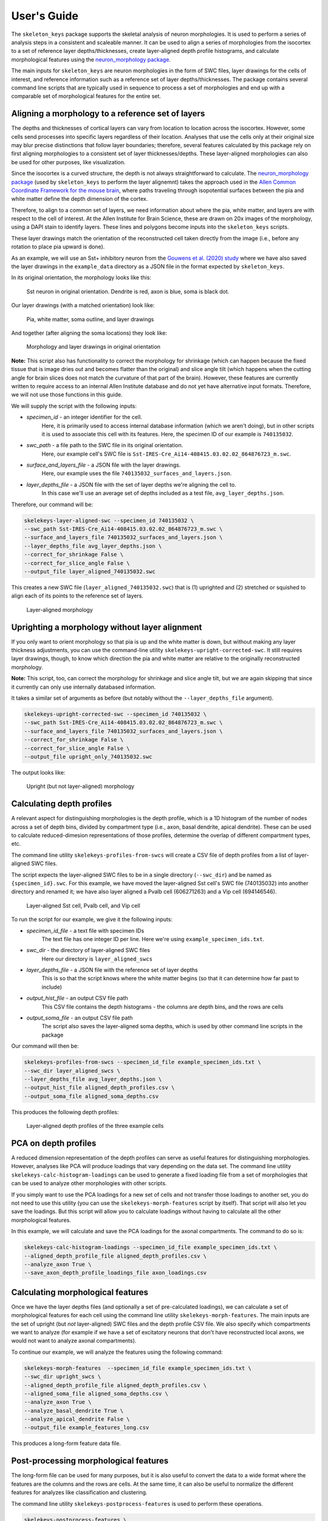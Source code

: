 User's Guide
============

The ``skeleton_keys`` package supports the skeletal analysis of neuron morphologies.
It is used to perform a series of analysis steps in a consistent and scaleable
manner. It can be used to align a series of morphologies from the isocortex to a
set of reference layer depths/thicknesses, create layer-aligned depth profile
histograms, and calculate morphological features using the `neuron_morphology package <https://neuron-morphology.readthedocs.io/en/latest/>`_.

The main inputs for ``skeleton_keys`` are neuron morphologies in the form of
SWC files, layer drawings for the cells of interest, and reference information
such as a reference set of layer depths/thicknesses. The package contains
several command line scripts that are typically used in sequence to process a
set of morphologies and end up with a comparable set of morphological features
for the entire set.


Aligning a morphology to a reference set of layers
--------------------------------------------------

The depths and thicknesses of cortical layers can vary from location to location
across the isocortex. However, some cells send processes into specific layers
regardless of their location. Analyses that use the cells only at their original
size may blur precise distinctions that follow layer boundaries; therefore,
several features calculated by this package rely on first aligning morphologies
to a consistent set of layer thicknesses/depths. These layer-aligned morphologies
can also be used for other purposes, like visualization.

Since the isocortex is a curved structure, the depth is not always straightforward
to calculate. The `neuron_morphology package`_ (used by ``skeleton_keys`` to
perform the layer alignemnt) takes the approach used in the
`Allen Common Coordinate Framework for the mouse brain <http://help.brain-map.org/download/attachments/2818171/Conn_Informatics_Data_Processing.pdf?version=2&modificationDate=1507057121463&api=v2>`_,
where paths traveling through isopotential surfaces between the pia and white matter
define the depth dimension of the cortex.

Therefore, to align to a common set of layers, we need information about
where the pia, white matter, and layers are with respect to the cell of interest.
At the Allen Institute for Brain Science, these are drawn on 20x images
of the morphology, using a DAPI stain to identify layers. These lines and polygons
become inputs into the ``skeleton_keys`` scripts.

These layer drawings match the orientation of the reconstructed
cell taken directly from the image (i.e., before any rotation to place pia upward
is done).

As an example, we will use an Sst+ inhibitory neuron from the `Gouwens et al. (2020) study <https://linkinghub.elsevier.com/retrieve/pii/S0092-8674(20)31254-X>`_
where we have also saved the layer drawings in the ``example_data`` directory as
a JSON file in the format expected by ``skeleton_keys``.

In its original orientation, the morphology looks like this:

.. figure:: /images/guide_example_sst_original.png
    :width: 600

    Sst neuron in original orientation. Dendrite is red, axon is blue, soma is black dot.


Our layer drawings (with a matched orientation) look like:

.. figure:: /images/guide_example_layer_drawings.png
    :width: 600

    Pia, white matter, soma outline, and layer drawings

And together (after aligning the soma locations) they look like:

.. figure:: /images/guide_example_layer_drawings_with_morph.png
    :width: 600

    Morphology and layer drawings in original orientation


**Note:** This script also has functionality to correct the morphology for shrinkage
(which can happen because the fixed tissue that is image dries out and becomes
flatter than the original) and slice angle tilt (which happens when the
cutting angle for brain slices does not match the curvature of that part of the
brain). However, these features are currently written to require access to an
internal Allen Institute database and do not yet have alternative input formats. Therefore,
we will not use those functions in this guide.

We will supply the script with the following inputs:

* *specimen_id* - an integer identifier for the cell.
    Here, it is primarily used
    to access internal database information (which we aren't doing), but in other
    scripts it is used to associate this cell with its features. Here, the specimen ID
    of our example is ``740135032``.
* *swc_path* - a file path to the SWC file in its original orientation.
    Here, our example cell's SWC file is ``Sst-IRES-Cre_Ai14-408415.03.02.02_864876723_m.swc``.
* *surface_and_layers_file* - a JSON file with the layer drawings.
    Here, our example uses the file ``740135032_surfaces_and_layers.json``.
* *layer_depths_file* - a JSON file with the set of layer depths we're aligning the cell to.
    In this case we'll use an average set of depths included as a test
    file, ``avg_layer_depths.json``.

Therefore, our command will be:

.. code:: shell

    skelekeys-layer-aligned-swc --specimen_id 740135032 \
    --swc_path Sst-IRES-Cre_Ai14-408415.03.02.02_864876723_m.swc \
    --surface_and_layers_file 740135032_surfaces_and_layers.json \
    --layer_depths_file avg_layer_depths.json \
    --correct_for_shrinkage False \
    --correct_for_slice_angle False \
    --output_file layer_aligned_740135032.swc

This creates a new SWC file (``layer_aligned_740135032.swc``) that is (1)
uprighted and (2) stretched or squished to align each of its points to the
reference set of layers.

.. figure:: /images/guide_example_sst_layeraligned.png
    :width: 600

    Layer-aligned morphology


Uprighting a morphology without layer alignment
-----------------------------------------------

If you only want to orient morphology so that pia is up and the white matter is
down, but without making any layer thickness adjustments, you can use the
command-line utility ``skelekeys-upright-corrected-swc``. It still requires
layer drawings, though, to know which direction the pia and white matter are
relative to the originally reconstructed morphology.

**Note:** This script, too, can correct the morphology for shrinkage and slice angle tilt,
but we are again skipping that since it currently can only use internally databased
information.

It takes a similar set of arguments as before (but notably without the ``--layer_depths_file``
argument).

.. code:: shell

    skelekeys-upright-corrected-swc --specimen_id 740135032 \
    --swc_path Sst-IRES-Cre_Ai14-408415.03.02.02_864876723_m.swc \
    --surface_and_layers_file 740135032_surfaces_and_layers.json \
    --correct_for_shrinkage False \
    --correct_for_slice_angle False \
    --output_file upright_only_740135032.swc

The output looks like:

.. figure:: /images/guide_example_sst_upright.png
    :width: 600

    Upright (but not layer-aligned) morphology


Calculating depth profiles
--------------------------

A relevant aspect for distinguishing morphologies is the depth profile, which is
a 1D histogram of the number of nodes across a set of depth bins, divided by compartment
type (i.e., axon, basal dendrite, apical dendrite). These can be used to calculate
reduced-dimesion representations of those profiles, determine the overlap of different
compartment types, etc.

The command line utility ``skelekeys-profiles-from-swcs`` will create a CSV file of
depth profiles from a list of layer-aligned SWC files.

The script expects the layer-aligned SWC files to be in a single directory (``--swc_dir``)
and be named as ``{specimen_id}.swc``. For this example, we have moved the layer-aligned
Sst cell's SWC file (740135032) into another directory and renamed it; we have also layer aligned
a Pvalb cell (606271263) and a Vip cell (694146546).

.. figure:: /images/guide_three_layeraligned_cells.png
    :width: 600

    Layer-aligned Sst cell, Pvalb cell, and Vip cell

To run the script for our example, we give it the following inputs:

* *specimen_id_file* - a text file with specimen IDs
    The text file has one integer ID per line. Here we're using
    ``example_specimen_ids.txt``.
* *swc_dir* - the directory of layer-aligned SWC files
    Here our directory is ``layer_aligned_swcs``
* *layer_depths_file* - a JSON file with the reference set of layer depths
    This is so that the script knows where the white matter begins (so that it
    can determine how far past to include)
* *output_hist_file* - an output CSV file path
    This CSV file contains the depth histograms - the columns are depth bins,
    and the rows are cells
* *output_soma_file* - an output CSV file path
    The script also saves the layer-aligned soma depths, which is used by
    other command line scripts in the package

Our command will then be:

.. code:: shell

    skelekeys-profiles-from-swcs --specimen_id_file example_specimen_ids.txt \
    --swc_dir layer_aligned_swcs \
    --layer_depths_file avg_layer_depths.json \
    --output_hist_file aligned_depth_profiles.csv \
    --output_soma_file aligned_soma_depths.csv

This produces the following depth profiles:

.. figure:: /images/guide_depth_profiles.png
    :width: 600

    Layer-aligned depth profiles of the three example cells


PCA on depth profiles
---------------------

A reduced dimension representation of the depth profiles can serve as useful
features for distinguishing morphologies. However, analyses like PCA will produce
loadings that vary depending on the data set. The command line utility
``skelekeys-calc-histogram-loadings`` can be used to generate a fixed loading file
from a set of morphologies that can be used to analyze other morphologies with
other scripts.

If you simply want to use the PCA loadings for a new set of cells and not
transfer those loadings to another set, you do not need to use this utility
(you can use the ``skelekeys-morph-features`` script by itself). That script
will also let you save the loadings. But this script will allow you to calculate
loadings without having to calculate all the other morphological features.

In this example, we will calculate and save the PCA loadings for the axonal
compartments. The command to do so is:

.. code:: shell

    skelekeys-calc-histogram-loadings --specimen_id_file example_specimen_ids.txt \
    --aligned_depth_profile_file aligned_depth_profiles.csv \
    --analyze_axon True \
    --save_axon_depth_profile_loadings_file axon_loadings.csv


Calculating morphological features
----------------------------------

Once we have the layer depths files (and optionally a set of pre-calculated loadings),
we can calculate a set of morphological features for each cell using the
command line utility ``skelekeys-morph-features``.
The main inputs are the set of upright (but *not* layer-aligned) SWC files and the depth
profile CSV file. We also specify which compartments we want to analyze (for example
if we have a set of excitatory neurons that don't have reconstructed local axons,
we would not want to analyze axonal compartments).

To continue our example, we will analyze the features using the following command:

.. code:: shell

    skelekeys-morph-features  --specimen_id_file example_specimen_ids.txt \
    --swc_dir upright_swcs \
    --aligned_depth_profile_file aligned_depth_profiles.csv \
    --aligned_soma_file aligned_soma_depths.csv \
    --analyze_axon True \
    --analyze_basal_dendrite True \
    --analyze_apical_dendrite False \
    --output_file example_features_long.csv


This produces a long-form feature data file.

.. csv-table:: Beginning of example long-form feature file
   :file: guide_example_features_long_excerpt.csv
   :header-rows: 1



Post-processing morphological features
--------------------------------------

The long-form file can be used for many purposes,
but it is also useful to convert the data to a wide format where the
features are the columns and the rows are cells. At the same time,
it can also be useful to normalize the different features for analyzes like
classification and clustering.

The command line utility ``skelekeys-postprocess-features`` is used to perform
these operations.

.. code:: shell

    skelekeys-postprocess-features \
    --input_files "['example_features_long.csv']" \
    --wide_normalized_output_file example_features_wide_normalized.csv \
    --wide_unnormalized_output_file example_features_wide_unnormalized.csv

Note the `syntax for passing a list of files <https://argschema.readthedocs.io/en/latest/user/intro.html#command-line-specification>`_ for the `argschema <https://argschema.readthedocs.io/en/latest/>`_
command line argument. If you passed more than one file (for example, to
normalize features calculated from two sets of cells to the same scale), you
would separate each argument with a comma (as in ``"['file_one.csv','file_two.csv']"``).

The wide form feature file output looks like:

.. csv-table:: Example wide-form feature file
   :file: guide_example_features_wide.csv
   :header-rows: 1


Working with general coordinates
--------------------------------

The ``skeleton_keys`` package was originally built around processing SWC files,
but it can also be used to align arbitrary sets of coordinates, if provided with
the appropriate layer drawings.

The command line utility ``skelekeys-layer-aligned-coords`` can take a CSV and
adjust the specified coordinates to make them layer-aligned. It takes the following
inputs:

* *coordinate_file* - a CSV with coordinates
    The coordinate columns must contain "x", "y", and "z" in their names,
    but can have prefixes and/or suffixes (see below). We'll use an example file
    named ``coord_example.csv``.
* *layer_depths_file*  a JSON file with the set of layer depths we're aligning the cell to.
    Here again we'll use an average set of depths included as a test
    file, ``avg_layer_depths.json``.
* *surface_and_layers_file* - a JSON file with the layer drawings.
    Here, our example uses the file ``coord_layer_drawings.json``.
* *coordinate_column_prefix (and/or _suffix)* - strings of common prefixes/suffixes
    This allows the coordinate columns to have names other than the default ``x``,
    ``y``, and ``z``, but in this example we do not need to use them.

Using this, we can take a starting example file (the columns ``cell_id`` and
``target_cell_type`` contain extra metadata about the coordinates):

.. csv-table:: Example coordinate file
   :file: guide_coord_example.csv
   :header-rows: 1

Use the command:

.. code:: shell

    skelekeys-layer-aligned-coords \
    --coordinate_file coord_example.csv \
    --surface_and_layers_file coord_layer_drawings.json \
    --layer_depths_file avg_layer_depths.json \
    --output_file aligned_coord_example.csv

And obtain:

.. csv-table:: Example coordinate file
   :file: guide_aligned_coord_example.csv
   :header-rows: 1

Note that the ``x`` values have also changed because we have rotated the
coordinates to an upright orientation (with pia at the top).

This aligned coordinate file can be used to generate histograms with the
``skelekeys-profiles-from-coords`` command line utility. You need to specify
which column contains the depth values (here, the column labeled ``y``) with the
``depth_label`` argument.

You can use other columns in the CSV file to split the histograms across rows using the
``--index_label`` argument, and/or you can create multiple histograms per row (as in the
compartment type histograms above) with the ``--hist_split_label`` argument.

For example:

.. code:: shell

    skelekeys-profiles-from-coords \
    --coordinate_file aligned_coord_example.csv \
    --layer_depths_file avg_layer_depths.json \
    --depth_label y \
    --index_label cell_id \
    --hist_split_label target_cell_type \
    --output_hist_file aligned_coord_hist.csv
